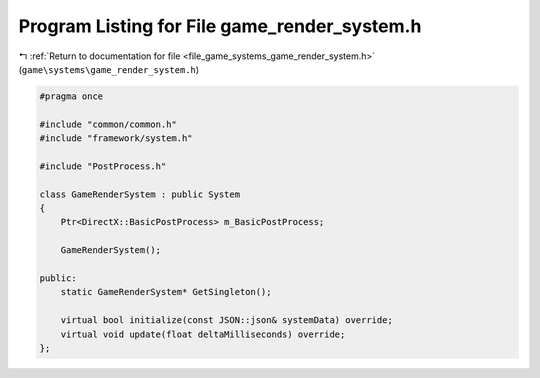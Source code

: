 
.. _program_listing_file_game_systems_game_render_system.h:

Program Listing for File game_render_system.h
=============================================

|exhale_lsh| :ref:`Return to documentation for file <file_game_systems_game_render_system.h>` (``game\systems\game_render_system.h``)

.. |exhale_lsh| unicode:: U+021B0 .. UPWARDS ARROW WITH TIP LEFTWARDS

.. code-block:: cpp

   #pragma once
   
   #include "common/common.h"
   #include "framework/system.h"
   
   #include "PostProcess.h"
   
   class GameRenderSystem : public System
   {
       Ptr<DirectX::BasicPostProcess> m_BasicPostProcess;
   
       GameRenderSystem();
   
   public:
       static GameRenderSystem* GetSingleton();
   
       virtual bool initialize(const JSON::json& systemData) override;
       virtual void update(float deltaMilliseconds) override;
   };
